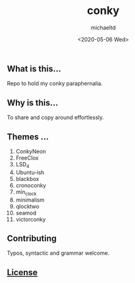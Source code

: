 #+title: conky
#+author: michaeltd
#+date: <2020-05-06 Wed>
#+html:
** What is this...
   Repo to hold my conky paraphernalia.
** Why is this...
   To share and copy around effortlessly.
** Themes ...
   1) ConkyNeon
   2) FreeClox
   3) LSD_4
   4) Ubuntu-ish
   5) blackbox
   6) cronoconky
   7) min_clock
   8) minimalism
   9) qlocktwo
   10) seamod
   11) victorconky

** Contributing [[http://unmaintained.tech/][http://unmaintained.tech/badge.svg]]

   Typos, syntactic and grammar welcome.

** [[file:license][License]] [[https://opensource.org/licenses/MIT][https://img.shields.io/badge/License-MIT-yellow.svg]]
